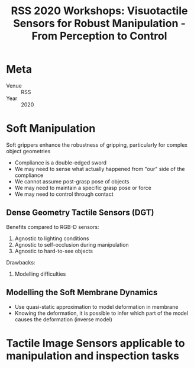 :PROPERTIES:
:ID:       eeaaef13-b0f3-466e-b91c-d504c8f316ea
:END:
#+title: RSS 2020 Workshops: Visuotactile Sensors for Robust Manipulation - From Perception to Control

* Meta
- Venue :: RSS
- Year :: 2020

* Soft Manipulation

Soft grippers enhance the robustness of gripping, particularly for complex object geometries

- Compliance is a double-edged sword
- We may need to sense what actually happened from "our" side of the compliance
- We cannot assume post-grasp pose of objects
- We may need to maintain a specific grasp pose or force
- We may need to control through contact

** Dense Geometry Tactile Sensors (DGT)

Benefits compared to RGB-D sensors:

1. Agnostic to lighting conditions
2. Agnostic to self-occlusion during manipulation
3. Agnostic to hard-to-see objects

Drawbacks:
1. Modelling difficulties

** Modelling the Soft Membrane Dynamics

- Use quasi-static approximation to model deformation in membrane
- Knowing the deformation, it is possible to infer which part of the model causes the deformation (inverse model)

* Tactile Image Sensors applicable to manipulation and inspection tasks
:PROPERTIES:
:AUTHOR:   Kazuhiro Shimonomura
:END:
